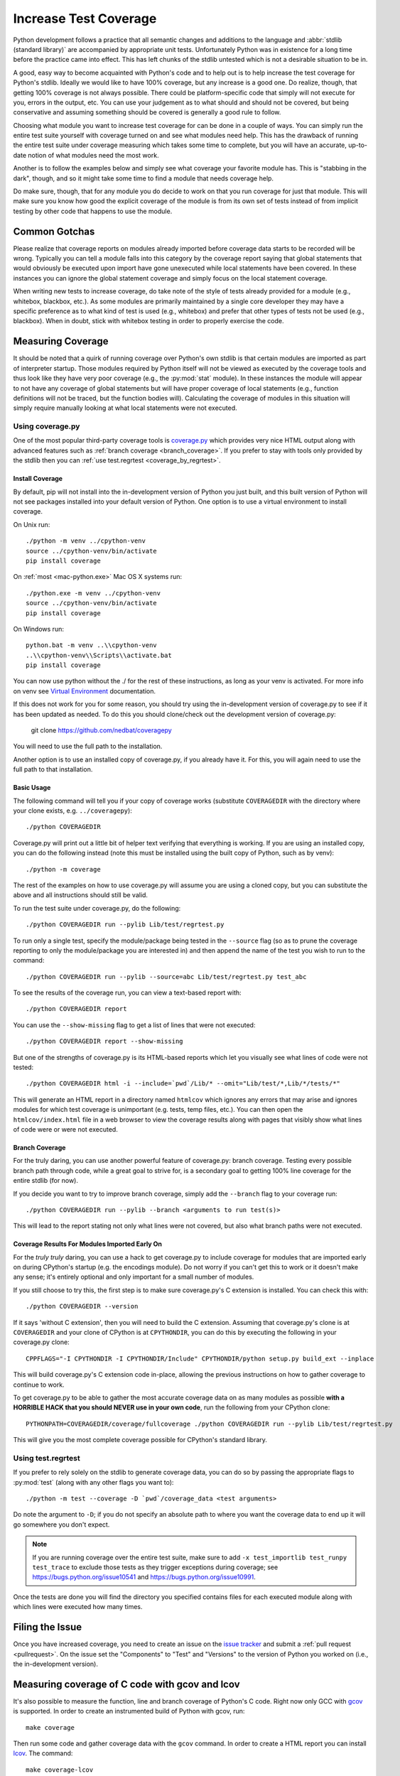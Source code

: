 .. _coverage:

========================
 Increase Test Coverage
========================

Python development follows a practice that all semantic changes and additions
to the language and :abbr:`stdlib (standard library)` are accompanied by
appropriate unit tests. Unfortunately Python was in existence for a long time
before the practice came into effect. This has left chunks of the stdlib
untested which is not a desirable situation to be in.

A good, easy way to become acquainted with Python's code and to help out is to
help increase the test coverage for Python's stdlib. Ideally we would like to
have 100% coverage, but any increase is a good one. Do realize, though, that
getting 100% coverage is not always possible. There could be platform-specific
code that simply will not execute for you, errors in the output, etc. You can
use your judgement as to what should and should not be covered, but being
conservative and assuming something should be covered is generally a good rule
to follow.

Choosing what module you want to increase test coverage for can be done in a
couple of ways.
You can simply run the entire test suite yourself with coverage turned
on and see what modules need help. This has the drawback of running the entire
test suite under coverage measuring which takes some time to complete, but you
will have an accurate, up-to-date notion of what modules need the most work.

Another is to follow the examples below and simply see what
coverage your favorite module has. This is "stabbing in the dark", though, and
so it might take some time to find a module that needs coverage help.

Do make sure, though, that for any module you do decide to work on that you run
coverage for just that module. This will make sure you know how good the
explicit coverage of the module is from its own set of tests instead of from
implicit testing by other code that happens to use the module.


Common Gotchas
==============

Please realize that coverage reports on modules already imported before coverage
data starts to be recorded will be wrong. Typically you can tell a module falls
into this category by the coverage report saying that global statements that
would obviously be executed upon import have gone unexecuted while local
statements have been covered. In these instances you can ignore the global
statement coverage and simply focus on the local statement coverage.

When writing new tests to increase coverage, do take note of the style of tests
already provided for a module (e.g., whitebox, blackbox, etc.). As
some modules are primarily maintained by a single core developer they may have
a specific preference as to what kind of test is used (e.g., whitebox) and
prefer that other types of tests not be used (e.g., blackbox). When in doubt,
stick with whitebox testing in order to properly exercise the code.


Measuring Coverage
==================

It should be noted that a quirk of running coverage over Python's own stdlib is
that certain modules are imported as part of interpreter startup. Those modules
required by Python itself will not be viewed as executed by the coverage tools
and thus look like they have very poor coverage (e.g., the :py:mod:`stat`
module). In these instances the module will appear to not have any coverage of
global statements but will have proper coverage of local statements (e.g.,
function definitions will not be traced, but the function bodies will).
Calculating the coverage of modules in this situation will simply require
manually looking at what local statements were not executed.

Using coverage.py
-----------------

One of the most popular third-party coverage tools is `coverage.py`_ which
provides very nice HTML output along with advanced features such as
:ref:`branch coverage <branch_coverage>`. If you prefer to stay with tools only
provided by the stdlib then you can :ref:`use test.regrtest
<coverage_by_regrtest>`.


.. _install_coverage:

Install Coverage
''''''''''''''''

By default, pip will not install into the in-development version of Python you
just built, and this built version of Python will not see packages installed
into your default version of Python. One option is to use a virtual environment
to install coverage.

On Unix run::

    ./python -m venv ../cpython-venv
    source ../cpython-venv/bin/activate
    pip install coverage

On :ref:`most <mac-python.exe>` Mac OS X systems run::

    ./python.exe -m venv ../cpython-venv
    source ../cpython-venv/bin/activate
    pip install coverage

On Windows run::

    python.bat -m venv ..\\cpython-venv
    ..\\cpython-venv\\Scripts\\activate.bat
    pip install coverage

You can now use python without the ./ for the rest of these instructions, as
long as your venv is activated. For more info on venv see `Virtual Environment
<https://docs.python.org/3/tutorial/venv.html>`_ documentation.

If this does not work for you for some reason, you should try using the
in-development version of coverage.py to see if it has been updated as needed.
To do this you should clone/check out the development version of coverage.py:

    git clone https://github.com/nedbat/coveragepy

You will need to use the full path to the installation.

Another option is to use an installed copy of coverage.py, if you already have
it. For this, you will again need to use the full path to that installation.

.. _coverage_usage:

Basic Usage
'''''''''''

The following command will tell you if your copy of coverage works (substitute
``COVERAGEDIR`` with the directory where your clone exists, e.g.
``../coveragepy``)::

    ./python COVERAGEDIR

Coverage.py will print out a little bit of helper text verifying that
everything is working. If you are using an installed copy, you can do the
following instead (note this must be installed using the built copy of Python,
such as by venv)::

    ./python -m coverage

The rest of the examples on how to use coverage.py will assume you are using a
cloned copy, but you can substitute the above and all instructions should still
be valid.

To run the test suite under coverage.py, do the following::

    ./python COVERAGEDIR run --pylib Lib/test/regrtest.py

To run only a single test, specify the module/package being tested
in the ``--source`` flag (so as to prune the coverage reporting to only the
module/package you are interested in) and then append the name of the test you
wish to run to the command::

    ./python COVERAGEDIR run --pylib --source=abc Lib/test/regrtest.py test_abc

To see the results of the coverage run, you can view a text-based report with::

    ./python COVERAGEDIR report

You can use the ``--show-missing`` flag to get a list of lines that were not
executed::

    ./python COVERAGEDIR report --show-missing

But one of the strengths of coverage.py is its HTML-based reports which let
you visually see what lines of code were not tested::

    ./python COVERAGEDIR html -i --include=`pwd`/Lib/* --omit="Lib/test/*,Lib/*/tests/*"

This will generate an HTML report in a directory named ``htmlcov`` which
ignores any errors that may arise and ignores modules for which test coverage is
unimportant (e.g. tests, temp files, etc.). You can then open the
``htmlcov/index.html`` file in a web browser to view the coverage results along
with pages that visibly show what lines of code were or were not executed.


.. _branch_coverage:

Branch Coverage
'''''''''''''''

For the truly daring, you can use another powerful feature of coverage.py:
branch coverage. Testing every possible branch path through code, while a great
goal to strive for, is a secondary goal to getting 100% line
coverage for the entire stdlib (for now).

If you decide you want to try to improve branch coverage, simply add the
``--branch`` flag to your coverage run::

    ./python COVERAGEDIR run --pylib --branch <arguments to run test(s)>

This will lead to the report stating not only what lines were not covered, but
also what branch paths were not executed.


Coverage Results For Modules Imported Early On
''''''''''''''''''''''''''''''''''''''''''''''

For the *truly truly* daring, you can use a hack to get coverage.py to include
coverage for modules that are imported early on during CPython's startup (e.g.
the encodings module). Do not worry if you can't get this to work or it doesn't
make any sense; it's entirely optional and only important for a small number of
modules.

If you still choose to try this, the first step is to make sure coverage.py's
C extension is installed. You can check this with::

  ./python COVERAGEDIR --version

If it says 'without C extension', then you will need to build the C extension.
Assuming that coverage.py's clone is at ``COVERAGEDIR`` and your clone of CPython
is at ``CPYTHONDIR``, you can do this by executing the following in your coverage.py
clone::

  CPPFLAGS="-I CPYTHONDIR -I CPYTHONDIR/Include" CPYTHONDIR/python setup.py build_ext --inplace

This will build coverage.py's C extension code in-place, allowing the previous
instructions on how to gather coverage to continue to work.

To get coverage.py to be able to gather the most accurate coverage data on as
many modules as possible
**with a HORRIBLE HACK that you should NEVER use in your own code**, run the
following from your CPython clone::

  PYTHONPATH=COVERAGEDIR/coverage/fullcoverage ./python COVERAGEDIR run --pylib Lib/test/regrtest.py

This will give you the most complete coverage possible for CPython's standard
library.

.. _coverage.py: https://coverage.readthedocs.io/en/latest/


.. _coverage_by_regrtest:

Using test.regrtest
-------------------

If you prefer to rely solely on the stdlib to generate coverage data, you can
do so by passing the appropriate flags to :py:mod:`test` (along with
any other flags you want to)::

    ./python -m test --coverage -D `pwd`/coverage_data <test arguments>

Do note the argument to ``-D``; if you do not specify an absolute path to where
you want the coverage data to end up it will go somewhere you don't expect.


.. note::
    If you are running coverage over the entire test suite, make sure to
    add ``-x test_importlib test_runpy test_trace`` to exclude those tests as
    they trigger exceptions during coverage; see
    https://bugs.python.org/issue10541 and https://bugs.python.org/issue10991.

Once the tests are done you will find the directory you specified contains
files for each executed module along with which lines were executed how many
times.


Filing the Issue
================
Once you have increased coverage, you need to create an issue on the
`issue tracker`_ and submit a :ref:`pull request <pullrequest>`. On the
issue set the "Components" to "Test" and "Versions" to the version of Python you
worked on (i.e., the in-development version).


Measuring coverage of C code with gcov and lcov
===============================================

It's also possible to measure the function, line and branch coverage of
Python's C code. Right now only GCC with `gcov`_ is supported. In order to
create an instrumented build of Python with gcov, run::

    make coverage

Then run some code and gather coverage data with the ``gcov`` command. In
order to create a HTML report you can install `lcov`_. The command::

    make coverage-lcov

assembles coverage data, removes 3rd party and system libraries and finally
creates a report. You can skip both steps and just run::

    make coverage-report

if you like to generate a coverage report for Python's stdlib tests. It takes
about 20 to 30 minutes on a modern computer.

.. note::

    Multiple test jobs may not work properly. C coverage reporting has only
    been tested with a single test process.

.. _issue tracker: https://github.com/python/cpython/issues
.. _gcov: https://gcc.gnu.org/onlinedocs/gcc/Gcov.html
.. _lcov: http://ltp.sourceforge.net/coverage/lcov.php
